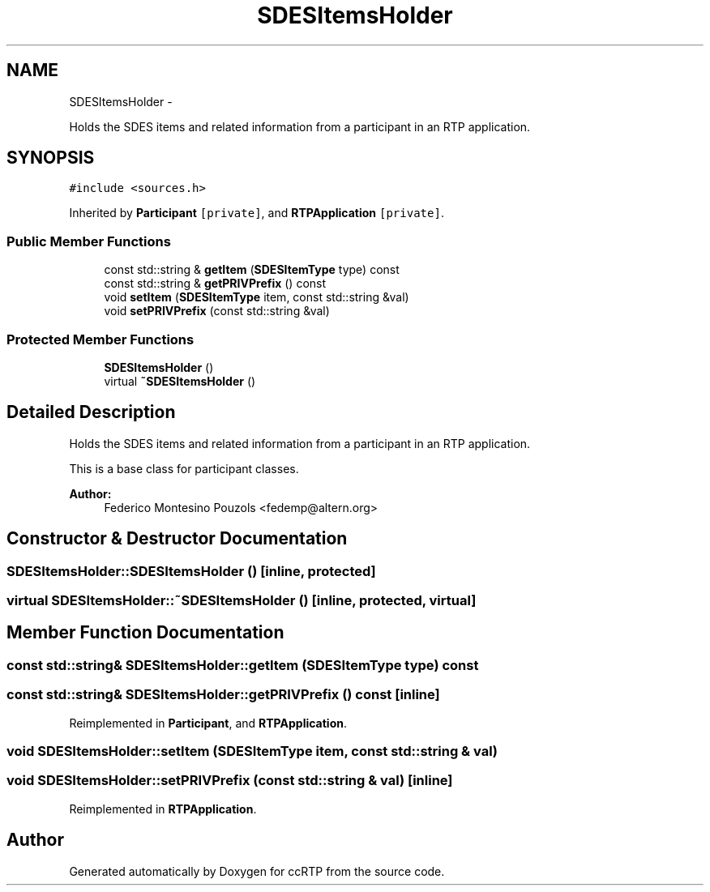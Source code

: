 .TH "SDESItemsHolder" 3 "21 Sep 2010" "ccRTP" \" -*- nroff -*-
.ad l
.nh
.SH NAME
SDESItemsHolder \- 
.PP
Holds the SDES items and related information from a participant in an RTP application.  

.SH SYNOPSIS
.br
.PP
.PP
\fC#include <sources.h>\fP
.PP
Inherited by \fBParticipant\fP\fC [private]\fP, and \fBRTPApplication\fP\fC [private]\fP.
.SS "Public Member Functions"

.in +1c
.ti -1c
.RI "const std::string & \fBgetItem\fP (\fBSDESItemType\fP type) const "
.br
.ti -1c
.RI "const std::string & \fBgetPRIVPrefix\fP () const "
.br
.ti -1c
.RI "void \fBsetItem\fP (\fBSDESItemType\fP item, const std::string &val)"
.br
.ti -1c
.RI "void \fBsetPRIVPrefix\fP (const std::string &val)"
.br
.in -1c
.SS "Protected Member Functions"

.in +1c
.ti -1c
.RI "\fBSDESItemsHolder\fP ()"
.br
.ti -1c
.RI "virtual \fB~SDESItemsHolder\fP ()"
.br
.in -1c
.SH "Detailed Description"
.PP 
Holds the SDES items and related information from a participant in an RTP application. 

This is a base class for participant classes.
.PP
\fBAuthor:\fP
.RS 4
Federico Montesino Pouzols <fedemp@altern.org> 
.RE
.PP

.SH "Constructor & Destructor Documentation"
.PP 
.SS "SDESItemsHolder::SDESItemsHolder ()\fC [inline, protected]\fP"
.SS "virtual SDESItemsHolder::~SDESItemsHolder ()\fC [inline, protected, virtual]\fP"
.SH "Member Function Documentation"
.PP 
.SS "const std::string& SDESItemsHolder::getItem (\fBSDESItemType\fP type) const"
.SS "const std::string& SDESItemsHolder::getPRIVPrefix () const\fC [inline]\fP"
.PP
Reimplemented in \fBParticipant\fP, and \fBRTPApplication\fP.
.SS "void SDESItemsHolder::setItem (\fBSDESItemType\fP item, const std::string & val)"
.SS "void SDESItemsHolder::setPRIVPrefix (const std::string & val)\fC [inline]\fP"
.PP
Reimplemented in \fBRTPApplication\fP.

.SH "Author"
.PP 
Generated automatically by Doxygen for ccRTP from the source code.
